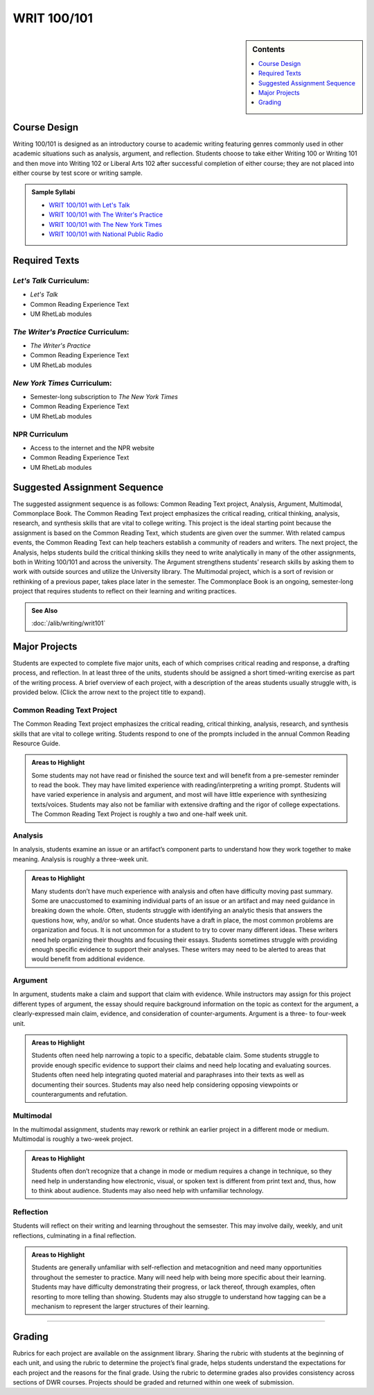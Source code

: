 ============================================
WRIT 100/101
============================================
.. raw:: html

   <meta http-equiv="Refresh" content="0; url='https://olemiss.sharepoint.com/sites/DWRAdmin/th/SitePages/tg-writ101.aspx'" />

.. sidebar:: Contents

    .. contents:: 
        :depth: 1
        :local:


Course Design
-------------

Writing 100/101 is designed as an introductory course to academic
writing featuring genres commonly used in other academic situations such
as analysis, argument, and reflection. Students choose to take either
Writing 100 or Writing 101 and then move into Writing 102 or Liberal
Arts 102 after successful completion of either course; they are not
placed into either course by test score or writing sample.

.. admonition:: Sample Syllabi

  * `WRIT 100/101 with Let's Talk <https://olemiss.box.com/s/agbi3kvrnzbqimku6bns9zmdug3nszdw>`__   
  * `WRIT 100/101 with The Writer's Practice <https://olemiss.box.com/s/vup4xmyxqyj91vled0z39ci3zi0a4rba>`__   
  * `WRIT 100/101 with The New York Times <https://olemiss.box.com/s/59p9icokrrwcsl2uavz63joypfoegwfm>`__   
  * `WRIT 100/101 with National Public Radio <https://olemiss.box.com/s/j3v5msd789mmv2n700w5jbb2a1z4rf3h>`__   

Required Texts
--------------

*Let's Talk* Curriculum:
~~~~~~~~~~~~~~~~~~~~

-  *Let's Talk*
-  Common Reading Experience Text
-  UM RhetLab modules

*The Writer's Practice* Curriculum:
~~~~~~~~~~~~~~~~~~~~~~~~~~~~~~~~~~~

- *The Writer's Practice*
- Common Reading Experience Text
- UM RhetLab modules

*New York Times* Curriculum:
~~~~~~~~~~~~~~~~~~~~~~~~~~~~

-  Semester-long subscription to *The New York Times*
-  Common Reading Experience Text
-  UM RhetLab modules

NPR Curriculum
~~~~~~~~~~~~~~

-  Access to the internet and the NPR website
-  Common Reading Experience Text
-  UM RhetLab modules

Suggested Assignment Sequence
-----------------------------

The suggested assignment sequence is as follows: Common Reading Text
project, Analysis, Argument, Multimodal, Commonplace Book. The Common
Reading Text project emphasizes the critical reading, critical thinking,
analysis, research, and synthesis skills that are vital to college
writing. This project is the ideal starting point because the assignment
is based on the Common Reading Text, which students are given over the
summer. With related campus events, the Common Reading Text can help
teachers establish a community of readers and writers. The next project,
the Analysis, helps students build the critical thinking skills they
need to write analytically in many of the other assignments, both in
Writing 100/101 and across the university. The Argument strengthens
students’ research skills by asking them to work with outside sources
and utilize the University library. The Multimodal project, which is a
sort of revision or rethinking of a previous paper, takes place later in
the semester. The Commonplace Book is an ongoing, semester-long project
that requires students to reflect on their learning and writing
practices.

.. admonition:: See Also

    :doc:`/alib/writing/writ101`

Major Projects
--------------

Students are expected to complete five major units, each of which
comprises critical reading and response, a drafting process, and
reflection. In at least three of the units, students should be assigned
a short timed-writing exercise as part of the writing process. A brief
overview of each project, with a description of the areas students
usually struggle with, is provided below. (Click the arrow next to the
project title to expand).

Common Reading Text Project
~~~~~~~~~~~~~~~~~~~~~~~~~~~~

The Common Reading Text project emphasizes the critical reading,
critical thinking, analysis, research, and synthesis skills that are
vital to college writing. Students respond to one of the prompts
included in the annual Common Reading Resource Guide.

.. admonition:: Areas to Highlight

    Some students may not have read or finished the
    source text and will benefit from a pre-semester reminder to read the
    book. They may have limited experience with reading/interpreting a
    writing prompt. Students will have varied experience in analysis and
    argument, and most will have little experience with synthesizing
    texts/voices. Students may also not be familiar with extensive drafting
    and the rigor of college expectations. The Common Reading Text Project
    is roughly a two and one-half week unit.

Analysis
~~~~~~~~~~~~~~
In analysis, students examine an issue or an artifact’s component parts
to understand how they work together to make meaning. Analysis is roughly a three-week
unit.

.. admonition:: Areas to Highlight

    Many students don’t have much experience with
    analysis and often have difficulty moving past summary. Some are
    unaccustomed to examining individual parts of an issue or an artifact
    and may need guidance in breaking down the whole. Often, students
    struggle with identifying an analytic thesis that answers the questions
    how, why, and/or so what. Once students have a draft in place, the most
    common problems are organization and focus. It is not uncommon for a
    student to try to cover many different ideas. These writers need help
    organizing their thoughts and focusing their essays. Students sometimes
    struggle with providing enough specific evidence to support their
    analyses. These writers may need to be alerted to areas that would
    benefit from additional evidence.

Argument
~~~~~~~~~~~~~~
In argument, students make a claim and support that claim with evidence.
While instructors may assign for this project different types of
argument, the essay should require background information on the topic
as context for the argument, a clearly-expressed main claim, evidence,
and consideration of counter-arguments. Argument is a three- to four-week
unit.

.. admonition:: Areas to Highlight

    Students often need help narrowing a topic to a
    specific, debatable claim. Some students struggle to provide enough
    specific evidence to support their claims and need help locating and
    evaluating sources. Students often need help integrating quoted material
    and paraphrases into their texts as well as documenting their sources.
    Students may also need help considering opposing viewpoints or
    counterarguments and refutation.

Multimodal
~~~~~~~~~~~~~~
In the multimodal assignment, students may rework or rethink an earlier
project in a different mode or medium. Multimodal is roughly a two-week
project.

.. admonition:: Areas to Highlight

    Students often don’t recognize that a change in mode
    or medium requires a change in technique, so they need help in
    understanding how electronic, visual, or spoken text is different from
    print text and, thus, how to think about audience. Students may also
    need help with unfamiliar technology.

Reflection
~~~~~~~~~~~~~~~~~~
Students will reflect on their writing and learning throughout the semsester. This 
may involve daily, weekly, and unit reflections, culminating in a final reflection.

.. admonition:: Areas to Highlight

    Students are generally unfamiliar with
    self-reflection and metacognition and need many opportunities throughout
    the semester to practice. Many will need help with being more specific
    about their learning. Students may have difficulty demonstrating their
    progress, or lack thereof, through examples, often resorting to more
    telling than showing. Students may also struggle to understand how
    tagging can be a mechanism to represent the larger structures of their
    learning.

--------------

Grading
-------
Rubrics for each project are available on the assignment library.
Sharing the rubric with students at the beginning of each unit, and
using the rubric to determine the project’s final grade, helps students
understand the expectations for each project and the reasons for the
final grade. Using the rubric to determine grades also provides
consistency across sections of DWR courses. Projects should be graded
and returned within one week of submission.

